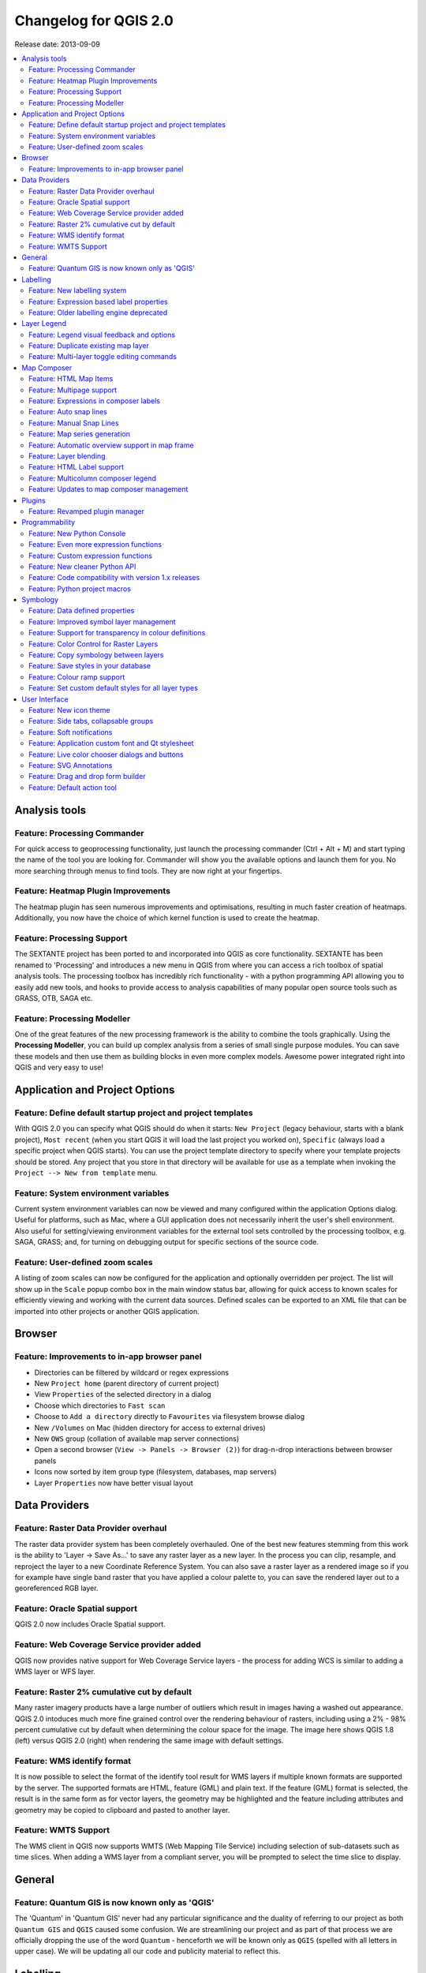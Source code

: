 .. _changelog20:



Changelog for QGIS 2.0
======================

Release date: 2013-09-09

.. contents::
   :local:

Analysis tools
--------------

Feature: Processing Commander
~~~~~~~~~~~~~~~~~~~~~~~~~~~~~

For quick access to geoprocessing functionality, just launch the
processing commander (Ctrl + Alt + M) and start typing the name of the
tool you are looking for. Commander will show you the available options
and launch them for you. No more searching through menus to find tools.
They are now right at your fingertips.

|image1|

Feature: Heatmap Plugin Improvements
~~~~~~~~~~~~~~~~~~~~~~~~~~~~~~~~~~~~

The heatmap plugin has seen numerous improvements and optimisations,
resulting in much faster creation of heatmaps. Additionally, you now
have the choice of which kernel function is used to create the heatmap.

|image2|

Feature: Processing Support
~~~~~~~~~~~~~~~~~~~~~~~~~~~

The SEXTANTE project has been ported to and incorporated into QGIS as
core functionality. SEXTANTE has been renamed to 'Processing' and
introduces a new menu in QGIS from where you can access a rich toolbox
of spatial analysis tools. The processing toolbox has incredibly rich
functionality - with a python programming API allowing you to easily add
new tools, and hooks to provide access to analysis capabilities of many
popular open source tools such as GRASS, OTB, SAGA etc.

|image3|

Feature: Processing Modeller
~~~~~~~~~~~~~~~~~~~~~~~~~~~~

One of the great features of the new processing framework is the ability
to combine the tools graphically. Using the **Processing Modeller**, you
can build up complex analysis from a series of small single purpose
modules. You can save these models and then use them as building blocks
in even more complex models. Awesome power integrated right into QGIS
and very easy to use!

|image4|

Application and Project Options
-------------------------------

Feature: Define default startup project and project templates
~~~~~~~~~~~~~~~~~~~~~~~~~~~~~~~~~~~~~~~~~~~~~~~~~~~~~~~~~~~~~

With QGIS 2.0 you can specify what QGIS should do when it starts:
``New Project`` (legacy behaviour, starts with a blank project),
``Most recent`` (when you start QGIS it will load the last project you
worked on), ``Specific`` (always load a specific project when QGIS
starts). You can use the project template directory to specify where
your template projects should be stored. Any project that you store in
that directory will be available for use as a template when invoking the
``Project --> New from template`` menu.

|image5|

Feature: System environment variables
~~~~~~~~~~~~~~~~~~~~~~~~~~~~~~~~~~~~~

Current system environment variables can now be viewed and many
configured within the application Options dialog. Useful for platforms,
such as Mac, where a GUI application does not necessarily inherit the
user's shell environment. Also useful for setting/viewing environment
variables for the external tool sets controlled by the processing
toolbox, e.g. SAGA, GRASS; and, for turning on debugging output for
specific sections of the source code.

|image6|

Feature: User-defined zoom scales
~~~~~~~~~~~~~~~~~~~~~~~~~~~~~~~~~

A listing of zoom scales can now be configured for the application and
optionally overridden per project. The list will show up in the
``Scale`` popup combo box in the main window status bar, allowing for
quick access to known scales for efficiently viewing and working with
the current data sources. Defined scales can be exported to an XML file
that can be imported into other projects or another QGIS application.

|image7|

Browser
-------

Feature: Improvements to in-app browser panel
~~~~~~~~~~~~~~~~~~~~~~~~~~~~~~~~~~~~~~~~~~~~~

-  Directories can be filtered by wildcard or regex expressions
-  New ``Project home`` (parent directory of current project)
-  View ``Properties`` of the selected directory in a dialog
-  Choose which directories to ``Fast scan``
-  Choose to ``Add a directory`` directly to ``Favourites`` via
   filesystem browse dialog
-  New ``/Volumes`` on Mac (hidden directory for access to external
   drives)
-  New ``OWS`` group (collation of available map server connections)
-  Open a second browser (``View -> Panels -> Browser (2)``) for
   drag-n-drop interactions between browser panels
-  Icons now sorted by item group type (filesystem, databases, map
   servers)
-  Layer ``Properties`` now have better visual layout

|image8|

Data Providers
--------------

Feature: Raster Data Provider overhaul
~~~~~~~~~~~~~~~~~~~~~~~~~~~~~~~~~~~~~~

The raster data provider system has been completely overhauled. One of
the best new features stemming from this work is the ability to 'Layer
-> Save As...' to save any raster layer as a new layer. In the process
you can clip, resample, and reproject the layer to a new Coordinate
Reference System. You can also save a raster layer as a rendered image
so if you for example have single band raster that you have applied a
colour palette to, you can save the rendered layer out to a
georeferenced RGB layer.

|image9|

Feature: Oracle Spatial support
~~~~~~~~~~~~~~~~~~~~~~~~~~~~~~~

QGIS 2.0 now includes Oracle Spatial support.

|image10|

Feature: Web Coverage Service provider added
~~~~~~~~~~~~~~~~~~~~~~~~~~~~~~~~~~~~~~~~~~~~

QGIS now provides native support for Web Coverage Service layers - the
process for adding WCS is similar to adding a WMS layer or WFS layer.

Feature: Raster 2% cumulative cut by default
~~~~~~~~~~~~~~~~~~~~~~~~~~~~~~~~~~~~~~~~~~~~

Many raster imagery products have a large number of outliers which
result in images having a washed out appearance. QGIS 2.0 intoduces much
more fine grained control over the rendering behaviour of rasters,
including using a 2% - 98% percent cumulative cut by default when
determining the colour space for the image. The image here shows QGIS
1.8 (left) versus QGIS 2.0 (right) when rendering the same image with
default settings.

|image11|

Feature: WMS identify format
~~~~~~~~~~~~~~~~~~~~~~~~~~~~

It is now possible to select the format of the identify tool result for
WMS layers if multiple known formats are supported by the server. The
supported formats are HTML, feature (GML) and plain text. If the feature
(GML) format is selected, the result is in the same form as for vector
layers, the geometry may be highlighted and the feature including
attributes and geometry may be copied to clipboard and pasted to another
layer.

|image12|

Feature: WMTS Support
~~~~~~~~~~~~~~~~~~~~~

The WMS client in QGIS now supports WMTS (Web Mapping Tile Service)
including selection of sub-datasets such as time slices. When adding a
WMS layer from a compliant server, you will be prompted to select the
time slice to display.

|image13|

General
-------

Feature: Quantum GIS is now known only as 'QGIS'
~~~~~~~~~~~~~~~~~~~~~~~~~~~~~~~~~~~~~~~~~~~~~~~~

The 'Quantum' in 'Quantum GIS' never had any particular significance and
the duality of referring to our project as both ``Quantum GIS`` and
``QGIS`` caused some confusion. We are streamlining our project and as
part of that process we are officially dropping the use of the word
``Quantum`` - henceforth we will be known only as ``QGIS`` (spelled with
all letters in upper case). We will be updating all our code and
publicity material to reflect this.

|image14|

Labelling
---------

Feature: New labelling system
~~~~~~~~~~~~~~~~~~~~~~~~~~~~~

The labelling system has been totally overhauled - it now includes many
new features such as drop shadows, 'highway shields', many more data
bound options, and various performance enhancements. We are slowly doing
away with the 'old labels' system, although you will still find that
functionality available for this release, you should expect that it will
disappear in a follow up release.

|image15|

Feature: Expression based label properties
~~~~~~~~~~~~~~~~~~~~~~~~~~~~~~~~~~~~~~~~~~

The full power of normal label and rule expressions can now be used for
label properties. Nearly every property can be defined with an
expression or field value giving you more control over the label result.
Expressions can refer to a field (e.g. set the font size to the value of
the field 'font') or can include more complex logic.

Examples of bindable properties include:

-  Font
-  Size
-  Style
-  Buffer size

|image16|

Feature: Older labelling engine deprecated
~~~~~~~~~~~~~~~~~~~~~~~~~~~~~~~~~~~~~~~~~~

Use of the older labelling engine available in QGIS <= 1.8 is now
discouraged (i.e. deprecated), but has not been removed. This is to
allow users to migrate existing projects from the old to new labelling
engine.

The following guidelines for working with the older engine in QGIS 2.0
apply:

-  Deprecated labelling tab is removed from vector layer properties
   dialog for new projects or older opened projects that don't use that
   labelling engine.
-  Deprecated tab remains active for older opened projects, if any layer
   uses them, and does not go away even if saving the project with no
   layers having the older labelling engine enabled.

Deprecated labelling tab can be enabled/disabled for the current
project, via Python console commands, e.g.:

::

    >>> QgsProject.instance().writeEntry('DeprecatedLabels', '/Enabled', True | False)
    # or
    >>> QgsProject.instance().removeEntry('DeprecatedLabels', '/')

**NOTE**: There is a *very high likelihood* the deprecated labelling
engine will be completely removed prior to the next stable release of
QGIS. Please migrate older projects.

|image17|

Layer Legend
------------

Feature: Legend visual feedback and options
~~~~~~~~~~~~~~~~~~~~~~~~~~~~~~~~~~~~~~~~~~~

-  Total count for features in layer, as well as per symbol
-  Vector layers in edit mode now have a red pencil to indicate
   uncommitted (unsaved) edits
-  Active layer is now underlined, to indicate it in multi-layer
   selections or when there is no selection
-  Clicking in non-list-item whitespace now clears the selection
-  ``Right-clicks`` are now treated as ``left-clicks`` prior to showing
   the contextual menu, allowing for one click instead of two
-  Groups and layers can optionally be in a bold font style
-  Raster layer generated preview icons can now be turned off, for
   projects where such rendering may be slow

|image18|

Feature: Duplicate existing map layer
~~~~~~~~~~~~~~~~~~~~~~~~~~~~~~~~~~~~~

Duplicate selected vector and raster layers in the map layer legend.
Similar to importing the same data source again, as a separate layer,
then copy/pasting style and symbology attributes.

|image19|

Feature: Multi-layer toggle editing commands
~~~~~~~~~~~~~~~~~~~~~~~~~~~~~~~~~~~~~~~~~~~~

User can now select multiple layers in legend and, if any of those are
vector layers in edit mode, choose to save, rollback, or cancel current
uncommitted edits. User can also choose to apply those actions across
all layers, regardless of selection.

|image20|

Map Composer
------------

Feature: HTML Map Items
~~~~~~~~~~~~~~~~~~~~~~~

You can now place html elements onto your map.

|image21|

Feature: Multipage support
~~~~~~~~~~~~~~~~~~~~~~~~~~

A single composer window can now contain more then one page.

|image22|

Feature: Expressions in composer labels
~~~~~~~~~~~~~~~~~~~~~~~~~~~~~~~~~~~~~~~

The composer label item in 1.8 was quite limited and only allowed a
single token $CURRENT\_DATE to be used. In 2.0 full expression support
has been added too greater power and control of the final labels.

A label with an expression such as:

::

    This was printed on: [% format_date( $now, 'dd.MM.yyyy')%]

will be evaluated at print time (and display time) to generate:

::

     This was printed on: 06.09.2013

When atlas generation is enabled the currently active features'
attribute values will also be accessible in the expressions allowing
such things as:

::

    Asset ID [% "ID" %] and the Tree Type is [% "TreeType" %]

|image23|

Feature: Auto snap lines
~~~~~~~~~~~~~~~~~~~~~~~~

Having nicely align map items is critical to making nice printed maps.
Auto snapping lines have been added to allow for easy composer object
alignment by simply dragging an object close to another.

|image24|

Feature: Manual Snap Lines
~~~~~~~~~~~~~~~~~~~~~~~~~~

Sometimes you need to align objects a curtain distance on the composer.
With the new manual snapping lines you are able to add manual snap lines
which allow for better align objects using a common alignment. Simply
drag from the top or side ruler to add new guide line.

|image25|

Feature: Map series generation
~~~~~~~~~~~~~~~~~~~~~~~~~~~~~~

Ever needed to generate a map series? Of course you have. The composer
now includes built in map series generation using the atlas feature.
Coverage layers can be points, lines, polygons, and the current feature
attribute data is available in labels for on the fly value replacement.

|image26|

Feature: Automatic overview support in map frame
~~~~~~~~~~~~~~~~~~~~~~~~~~~~~~~~~~~~~~~~~~~~~~~~

Need to show the current area of the main map frame in a smaller
overview window. Now you can. The map frame now contains the ability to
show the extents of other and will update when moved. Using this with
the atlas generation feature now core in the composer allows for some
slick map generation. Overview frame style uses the same styling as a
normal map polygon object so your creativity is never restricted.

|image27|

Feature: Layer blending
~~~~~~~~~~~~~~~~~~~~~~~

Layer blending makes it possible to combine layers in new and exciting
ways. While in older versions, all you could do was to make the layer
transparent, you can now choose between much more advanced options such
as "multiply", "darken only", and many more.

Blending can be used in the normal map view as well as in print
composer. For a short tutorial on how to use blending in print composer
to make the most out of background images, see `"Vintage map design
using
QGIS" <http://anitagraser.com/2013/07/29/vintage-map-design-using-qgis/>`__.

|image28|

Feature: HTML Label support
~~~~~~~~~~~~~~~~~~~~~~~~~~~

HTML support has been added map composer label item to give you even
more control over your final maps. HTML labels support full css styles
sheets, html, and even javascript if you are that way inclined.

|image29|

Feature: Multicolumn composer legend
~~~~~~~~~~~~~~~~~~~~~~~~~~~~~~~~~~~~

The composer legend now supports multiple columns. Splitting of a single
layer with many classes into multiple columns is optional. Single symbol
layers are now added by default as single line item. Three different
styles may be assigned to layer/group title: Group, Subgroup or Hidden.
Title styles allow arbitrary visual grouping of items. For example, a
single symbol layer may be displayed as single line item or with layer
title (like in 1.8), symbols from multiple following layers may be
grouped into a single group (hiding titles) etc. Feature counts may be
added to labels.

|image30|

Feature: Updates to map composer management
~~~~~~~~~~~~~~~~~~~~~~~~~~~~~~~~~~~~~~~~~~~

The following improvements have been made to map composer management:

-  Composer name can now be defined upon creation, optionally choosing
   to start from other composer names
-  Composers can now be duplicated
-  ``New from Template`` and from ``Specific`` (in Composer Manager)
   creates a composer from a template located anywhere on the filesystem
-  Parent project can now be saved directly from the composer work space
-  All composer management actions now accessible directly from the
   composer work space

|image31|

Plugins
-------

Feature: Revamped plugin manager
~~~~~~~~~~~~~~~~~~~~~~~~~~~~~~~~

In QGIS 1.x managing plugins was somewhat confusing with two interfaces
- one for managing already installed plugins and one for fetching python
plugins from an only plugin repository. In QGIS 2.0 we introduce **a
new, unified, plugin manager** which provides a *one stop shop* for
downloading, enabling/disabling and generally managing you plugins. Oh,
and the user interface is gorgeous too with side tabs and easy to
recognise icons!

|image32|

Programmability
---------------

Feature: New Python Console
~~~~~~~~~~~~~~~~~~~~~~~~~~~

The new Python console gives you even more power. Now the with auto
complete support, syntax highlighting, adjustable font settings. The
side code editor allows for easier entry of larger blocks of code with
the ability to open and run any Python file in the QGIS session.

|image33|

Feature: Even more expression functions
~~~~~~~~~~~~~~~~~~~~~~~~~~~~~~~~~~~~~~~

With the expression engine being used more and more though out QGIS to
allow for things like expression based labels and symbol, many more
functions have been added to the expression builder and are all
accessible though the expression builder. All functions include
comprehensive help and usage guides for ease of use.

|image34|

Feature: Custom expression functions
~~~~~~~~~~~~~~~~~~~~~~~~~~~~~~~~~~~~

If the expression engine doesn't have the function that you need. Not to
worry. New functions can be added via a plugin using a simple Python
API.

|image35|

Feature: New cleaner Python API
~~~~~~~~~~~~~~~~~~~~~~~~~~~~~~~

The Python API has been revamped to allow for a more cleaner, more
pythonic, programming experience. The QGIS 2.0 API uses SIP V2 which
removes the messy toString(), toInt() logic that was needed when working
with values. Types are now converted into native Python types making for
a much nicer API. Attributes access is now done on the feature itself
using a simple key lookup, no more index lookup and attribute maps.

::

     >>> feature['mycolumn'] = 10
     >>> feature['mycolumn']
     10

The way features are read from a layer has also been improved allowing
for multithreading in the future versions.

::

      for feature in layer.getFeatures():
             print feature['mycolumn']

|image36|

Feature: Code compatibility with version 1.x releases
~~~~~~~~~~~~~~~~~~~~~~~~~~~~~~~~~~~~~~~~~~~~~~~~~~~~~

As this is a major release, it is not completely API compatible with
previous 1.x releases. In most cases porting your code should be fairly
straightforward - you can use `this
guide <https://github.com/qgis/QGIS/wiki/Python_plugin_API_changes_from_18_to_20>`__
to get started. Please use the developer mailing list if you need
further help.

|image37|

Feature: Python project macros
~~~~~~~~~~~~~~~~~~~~~~~~~~~~~~

A Python module, saved into a project.qgs file, can be loaded and have
specific functions run on the following project events:

-  ``openProject()``
-  ``saveProject()``
-  ``closeProject()``

Whether the macros are run can be configured in the application options.

|image38|

Symbology
---------

Feature: Data defined properties
~~~~~~~~~~~~~~~~~~~~~~~~~~~~~~~~

With the new data defined properties, it is possible to control symbol
type, size, color, rotation, and many other properties through feature
attributes.

|image39|

Feature: Improved symbol layer management
~~~~~~~~~~~~~~~~~~~~~~~~~~~~~~~~~~~~~~~~~

The new symbol layer overview uses a clear, tree-structured layout which
allows for easy and fast access to all symbol layers.

|image40|

Feature: Support for transparency in colour definitions
~~~~~~~~~~~~~~~~~~~~~~~~~~~~~~~~~~~~~~~~~~~~~~~~~~~~~~~

In most places where you select colours, QGIS now allows you to specify
the alpha channel (which determins how transparent the colour should
be). This allows you to create great looking maps and to hide data
easily that you don't want users to see.

|image41|

Feature: Color Control for Raster Layers
~~~~~~~~~~~~~~~~~~~~~~~~~~~~~~~~~~~~~~~~

QGIS 2.0 allows you to precisely control exactly how you'd like raster
layers to appear. You now have complete control over the brightness,
contrast and saturation of raster layers. There's even options to allow
display of rasters in grayscale or by colorising with a specified color.

|image42|

Feature: Copy symbology between layers
~~~~~~~~~~~~~~~~~~~~~~~~~~~~~~~~~~~~~~

Its now super easy to copy symbology from one layer to another layer. If
you are working with several similar layer, you can simply
``right-click`` on one layer, choose ``Copy Style`` from the context
menu and then ``right-click`` on another layer and choose
``Paste-Style``.

|image43|

Feature: Save styles in your database
~~~~~~~~~~~~~~~~~~~~~~~~~~~~~~~~~~~~~

If you are using a database vector data store, you can now store the
layer style definitions directly in the database. This makes it easy to
share styled layers in an enterprise or multi-user environment.

|image44|

Feature: Colour ramp support
~~~~~~~~~~~~~~~~~~~~~~~~~~~~

Colour ramps are now available in many places in QGIS symbology settings
and QGIS ships with a rich, extensible set of colour ramps. You can also
design your own and many
`cpt-city <http://soliton.vm.bytemark.co.uk/pub/cpt-city/>`__ themes are
included in QGIS now 'out of the box'. Color ramps even have full
support for transparency!

|image45|

Feature: Set custom default styles for all layer types
~~~~~~~~~~~~~~~~~~~~~~~~~~~~~~~~~~~~~~~~~~~~~~~~~~~~~~

Now QGIS lets you control how new layers will be drawn when they do not
have an existing ``.qml`` style defined. You can also set the default
transparency level for new layers and whether symbols should have random
colours assigned to them.

|image46|

User Interface
--------------

Feature: New icon theme
~~~~~~~~~~~~~~~~~~~~~~~

We have updated out icon theme to use the 'GIS' theme which introduces
an improved level of consistency and professionalism to the QGIS user
interface.

|image47|

Feature: Side tabs, collapsable groups
~~~~~~~~~~~~~~~~~~~~~~~~~~~~~~~~~~~~~~

We have standardised the layout of tabs and introduced collapsible group
boxes into many of our dialogs to make navigating the various options
more easy, and to make better use of screen real estate.

|image48|

Feature: Soft notifications
~~~~~~~~~~~~~~~~~~~~~~~~~~~

In many cases we want to tell you something, but we don't want to stop
your work or get in your way. With the new notification system QGIS can
let you know about important information via a yellow message bar that
appears at the top of the map canvas but doesn't force you to deal with
it if you are busy doing something else. Programmers can create these
notification (e.g. from a plugin) too using our python API.

|image49|

Feature: Application custom font and Qt stylesheet
~~~~~~~~~~~~~~~~~~~~~~~~~~~~~~~~~~~~~~~~~~~~~~~~~~

The system font used for the application's user interface can now be
set. Any C++ or Python plugin that is a child of the QGIS GUI
application or has copied/applied the application's GUI stylesheet can
inherit its styling, which is useful for GUI fixes across platforms and
when using custom QGIS Qt widgets, like ``QgsCollapsibleGroupBox``.

The generated QGIS GUI application stylesheet for the current platform
can be accessed after launching with (in PyQGIS):

::

    qgis.utils.iface.mainWindow().styleSheet()

|image50|

Feature: Live color chooser dialogs and buttons
~~~~~~~~~~~~~~~~~~~~~~~~~~~~~~~~~~~~~~~~~~~~~~~

Every color chooser button throughout the interface has been updated to
give visual feedback on whether the current color has a transparent, or
'alpha,' component. The color chooser opened by the new color buttons
will now always be the default for the operating system. If the user has
``Use live-updating color chooser dialogs`` checked under
``Options -> General -> Application``, any change in the color chooser
will immediately be shown in the color button and for any item currently
being edited, where applicable.

|image51|

Feature: SVG Annotations
~~~~~~~~~~~~~~~~~~~~~~~~

With QGIS 2.0 you can now add SVG annotations to your map - either
pinned to a specific place or in a relative position over the map
canvas.

|image52|

Feature: Drag and drop form builder
~~~~~~~~~~~~~~~~~~~~~~~~~~~~~~~~~~~

QGIS 2.0 supports a great new system for creating data entry forms. With
the drag and drop form designer you can create smart looking forms with
tabs to group common fields together. Now it is much easier to control
the data entry experience for your users.

|image53|

Feature: Default action tool
~~~~~~~~~~~~~~~~~~~~~~~~~~~~

If you are a user of vector layer actions (small tasks that can run when
you click on a feature), you will love the new action tool on the
toolbar. With it you can select an active action and then click on your
features to invoke that action.

|image54|

.. |image0| image:: images/projects/qgis-icon_2.png
.. |image1| image:: images/processing_commander_2.png
.. |image2| image:: images/Selection_027.png
.. |image3| image:: images/Selection_028.png
.. |image4| image:: images/Processing_modeler_029.png
.. |image5| image:: images/Screen_Shot_2013-09-12_at_11.23.02_PM.png
.. |image6| image:: images/changelog-2.0_sys-env-options.png
.. |image7| image:: images/changelog-2.0_predefined-scales.png
.. |image8| image:: images/changelog-2.0_browser.png
.. |image9| image:: images/Selection_017.png
.. |image10| image:: images/oracle.png
.. |image11| image:: images/Selection_023.png
.. |image12| image:: images/wms-identify.png
.. |image13| image:: images/Selection_035.png
.. |image14| image:: images/qgis.png
.. |image15| image:: images/Layer_labeling_settings_003_1.png
.. |image16| image:: images/2013-09-05_09_44_59-qgis-dev-bin.png
.. |image17| image:: images/changelog-2.0_labels-deprecated.png
.. |image18| image:: images/changelog-2.0_visual-options.png
.. |image19| image:: images/changelog-2.0_dup-layer_1.png
.. |image20| image:: images/changelog-2.0_current-edits.png
.. |image21| image:: images/Composer_1_006.png
.. |image22| image:: images/2013-09-08_22_31_33-Composer_1.png
.. |image23| image:: images/2013-09-06_09_53_30-Composer_1.png
.. |image24| image:: images/2013-09-05_10_05_01-Composer_1.png
.. |image25| image:: images/2013-09-05_10_09_41-Composer_1.png
.. |image26| image:: images/Picture1.png
.. |image27| image:: images/Picture1_1.png
.. |image28| image:: images/printcomposer_blending_1.png
.. |image29| image:: images/html.png
.. |image30| image:: images/multicolumn-legend.png
.. |image31| image:: images/changelog-2.0_composer-mngmnt.png
.. |image32| image:: images/Plugin_Manager_024.png
.. |image33| image:: images/pyconsole.png
.. |image34| image:: images/2013-09-06_09_10_49-Expression_based_label.png
.. |image35| image:: images/2013-09-06_09_14_58-untitled__routing_-_Sublime_Text_UNREGISTERED.png
.. |image36| image:: images/2013-09-06_09_28_08-untitled__routing_-_Sublime_Text_UNREGISTERED.png
.. |image37| image:: images/Selection_021.png
.. |image38| image:: images/changelog-2.0_project-macros_w-setttings.png
.. |image39| image:: images/datadefinedproperties2.png
.. |image40| image:: images/symbollayertree.png
.. |image41| image:: images/Layer_Properties_-_nat_026_1.png
.. |image42| image:: images/Layer_Properties_-_blue_marble_032.png
.. |image43| image:: images/Selection_034.png
.. |image44| image:: images/Selection_037.png
.. |image45| image:: images/Selection_038.png
.. |image46| image:: images/Screen_Shot_2013-09-12_at_11.18.52_PM.png
.. |image47| image:: images/Selection_001_1.png
.. |image48| image:: images/Selection_005.png
.. |image49| image:: images/Selection_030.png
.. |image50| image:: images/changelog-2.0_app-font.png
.. |image51| image:: images/changelog-2.0_live-color-dlgs.png
.. |image52| image:: images/Screen_Shot_2013-09-14_at_9.39.11_AM.png
.. |image53| image:: images/Screen_Shot_2013-09-14_at_2.17.27_PM.png
.. |image54| image:: images/Screen_Shot_2013-09-14_at_2.27.03_PM.png
